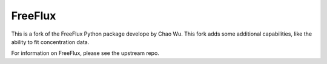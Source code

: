FreeFlux
========

This is a fork of the FreeFlux Python package develope by Chao Wu. This fork adds some additional capabilities, like the ability to fit concentration data.

For information on FreeFlux, please see the upstream repo.
